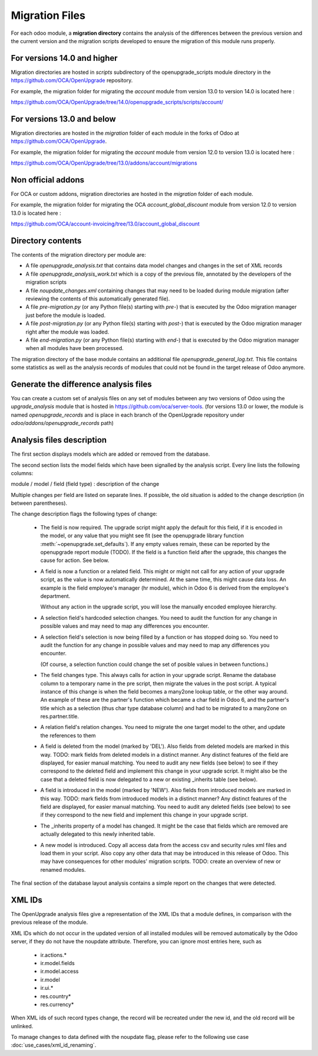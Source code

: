 Migration Files
===============

For each odoo module, a **migration directory** contains the analysis of
the differences between the previous version and the current version
and the migration scripts developed to ensure the migration
of this module runs properly.

For versions 14.0 and higher
----------------------------

Migration directories are hosted in `scripts` subdirectory of the
openupgrade_scripts module directory in the https://github.com/OCA/OpenUpgrade
repository.

For example, the migration folder for migrating the `account` module
from version 13.0 to version 14.0 is located here :

https://github.com/OCA/OpenUpgrade/tree/14.0/openupgrade_scripts/scripts/account/

For versions 13.0 and below
---------------------------

Migration directories are hosted in the `migration` folder of each module
in the forks of Odoo at https://github.com/OCA/OpenUpgrade.


For example, the migration folder for migrating the `account` module
from version 12.0 to version 13.0 is located here :

https://github.com/OCA/OpenUpgrade/tree/13.0/addons/account/migrations

Non official addons
-------------------

For OCA or custom addons, migration directories are hosted in the `migration`
folder of each module.

For example, the migration folder for migrating the OCA `account_global_discount` module
from version 12.0 to version 13.0 is located here :

https://github.com/OCA/account-invoicing/tree/13.0/account_global_discount

Directory contents
------------------

The contents of the migration directory per module are:

* A file `openupgrade_analysis.txt` that contains data model changes and
  changes in the set of XML records
* A file `openupgrade_analysis_work.txt` which is a copy of the previous file,
  annotated by the developers of the migration scripts
* A file `noupdate_changes.xml` containing changes that may need to be loaded
  during module migration (after reviewing the contents of this automatically
  generated file).
* A file `pre-migration.py` (or any Python file(s) starting with `pre-`) that
  is executed by the Odoo migration manager just before the module is loaded.
* A file `post-migration.py` (or any Python file(s) starting with `post-`) that
  is executed by the Odoo migration manager right after the module was loaded.
* A file `end-migration.py` (or any Python file(s) starting with `end-`) that
  is executed by the Odoo migration manager when all modules have been
  processed.

The migration directory of the base module contains an additional file
`openupgrade_general_log.txt`. This file contains some statistics as well
as the analysis records of modules that could not be found in the target
release of Odoo anymore.

Generate the difference analysis files
--------------------------------------

You can create a custom set of analysis files on any set of modules between
any two versions of Odoo using the `upgrade_analysis` module that is hosted
in https://github.com/oca/server-tools.
(for versions 13.0 or lower, the module is named `openupgrade_records` and is
place in each branch of the OpenUpgrade repository under
`odoo/addons/openupgrade_records` path)

Analysis files description
--------------------------

The first section displays models which are added or removed from the database.

The second section lists the model fields which have been signalled by the
analysis script. Every line lists the following columns:

module / model / field (field type) : description of the change

Multiple changes per field are listed on separate lines.
If possible, the old situation is added to the change description (in between
parentheses).

The change description flags the following types of change:

    * The field is now required. The upgrade script might apply the default for
      this field, if it is encoded in the model, or any value that you might see
      fit (see the openupgrade library
      function :meth:`~openupgrade.set_defaults`). If any empty values remain,
      these can be reported by the openupgrade report module (TODO).
      If the field is a function field after the upgrade, this changes the cause
      for action. See below.

    * A field is now a function or a related field. This might or might not call
      for any action of your upgrade script, as the value is now automatically
      determined. At the same time, this might cause data loss. An example is
      the field employee's manager (hr module), which in Odoo 6 is derived
      from the employee's department.

      Without any action in the upgrade script, you will lose the manually
      encoded employee hierarchy.

    * A selection field's hardcoded selection changes. You need to audit the
      function for any change in possible values and may need to map any
      differences you encounter.

    * A selection field's selection is now being filled by a function or has
      stopped doing so. You need to audit the function for any change in
      possible values and may need to map any differences you encounter.

      (Of course, a selection function could change the set of posible values
      in between functions.)

    * The field changes type. This always calls for action in your upgrade
      script. Rename the database column to a temporary name in the pre script,
      then migrate the values in the post script. A typical instance of this
      change is when the field becomes a many2one lookup table, or the other way
      around. An example of these are the partner's function which became a char
      field in Odoo 6, and the partner's title which as a selection (thus
      char type database column) and had to be migrated to a many2one on
      res.partner.title.

    * A relation field's relation changes. You need to migrate the one target
      model to the other, and update the references to them

    * A field is deleted from the model (marked by 'DEL'). Also fields from
      deleted models are marked in this way. TODO: mark fields from deleted
      models in a distinct manner. Any distinct features of the field are
      displayed, for easier manual matching.
      You need to audit any new fields
      (see below) to see if they correspond to the deleted field and implement
      this change in your upgrade script. It might also be the case that a
      deleted field is now delegated to a new or existing _inherits table (see below).

    * A field is introduced in the model (marked by 'NEW'). Also fields from
      introduced models are marked in this way. TODO: mark fields from introduced
      models in a distinct manner? Any distinct features of the field are
      displayed, for easier manual matching. You need to audit any deleted
      fields (see below) to see if they correspond to the new field and
      implement this change in your upgrade script.

    * The _inherits property of a model has changed. It might be the case that
      fields which are removed are actually delegated to this newly
      inherited table.

    * A new model is introduced. Copy all access data from the access csv and
      security rules xml files and load them in your script. Also copy any
      other data that may be introduced in this release of Odoo. This may
      have consequences for other modules' migration scripts. TODO: create an
      overview of new or renamed modules.

The final section of the database layout analysis contains a simple report on
the changes that were detected.

XML IDs
-------

The OpenUpgrade analysis files give a representation of the XML IDs that a
module defines, in comparison with the previous release of the module.

XML IDs which do not occur in the updated version of all installed modules
will be removed automatically by the Odoo server, if they do not have
the noupdate attribute. Therefore, you can ignore most entries here, such as

    * ir.actions.*
    * ir.model.fields
    * ir.model.access
    * ir.model
    * ir.ui.*
    * res.country*
    * res.currency*

When XML ids of such record types change, the record will be recreated under
the new id, and the old record will be unlinked.

To manage changes to data defined with the noupdate flag,
please refer to the following use case :doc:`use_cases/xml_id_renaming`.